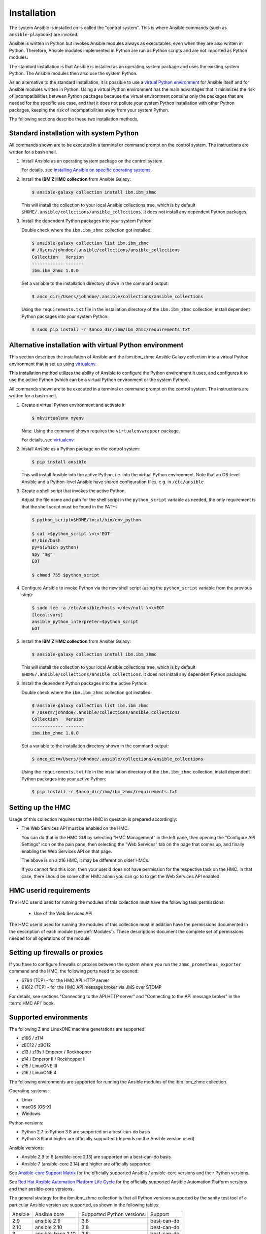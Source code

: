 .. Copyright 2017,2020 IBM Corp. All Rights Reserved.
..
.. Licensed under the Apache License, Version 2.0 (the "License");
.. you may not use this file except in compliance with the License.
.. You may obtain a copy of the License at
..
..    http://www.apache.org/licenses/LICENSE-2.0
..
.. Unless required by applicable law or agreed to in writing, software
.. distributed under the License is distributed on an "AS IS" BASIS,
.. WITHOUT WARRANTIES OR CONDITIONS OF ANY KIND, either express or implied.
.. See the License for the specific language governing permissions and
.. limitations under the License.
..


.. _`Installation`:

Installation
============

The system Ansible is installed on is called the "control system". This is
where Ansible commands (such as ``ansible-playbook``) are invoked.

Ansible is written in Python but invokes Ansible modules always as executables,
even when they are also written in Python. Therefore, Ansible modules
implemented in Python are run as Python scripts and are not imported as Python
modules.

The standard installation is that Ansible is installed as an operating system
package and uses the existing system Python. The Ansible modules then also use
the system Python.

As an alternative to the standard installation, it is possible to use a
`virtual Python environment`_ for Ansible itself and for Ansible modules
written in Python. Using a virtual Python environment has the main advantages
that it minimizes the risk of incompatibilities between Python packages because
the virtual environment contains only the packages that are needed for the
specific use case, and that it does not pollute your system Python installation
with other Python packages, keeping the risk of incompatibilities away from
your system Python.

.. _`virtual Python environment`: https://docs.python-guide.org/dev/virtualenvs/

The following sections describe these two installation methods.


Standard installation with system Python
----------------------------------------

All commands shown are to be executed in a terminal or command prompt on the
control system. The instructions are written for a bash shell.

.. _`Installing Ansible on specific operating systems`: https://docs.ansible.com/ansible/latest/installation_guide/intro_installation.html#installing-ansible-on-specific-operating-systems

1.  Install Ansible as an operating system package on the control system.

    For details, see `Installing Ansible on specific operating systems`_.

2.  Install the **IBM Z HMC collection** from Ansible Galaxy:

    .. code-block:: sh

        $ ansible-galaxy collection install ibm.ibm_zhmc

    This will install the collection to your local Ansible collections tree,
    which is by default ``$HOME/.ansible/collections/ansible_collections``.
    It does not install any dependent Python packages.

3.  Install the dependent Python packages into your system Python:

    Double check where the ``ibm.ibm_zhmc`` collection got installed:

    .. code-block:: sh

        $ ansible-galaxy collection list ibm.ibm_zhmc
        # /Users/johndoe/.ansible/collections/ansible_collections
        Collection   Version
        ------------ -------
        ibm.ibm_zhmc 1.0.0

    Set a variable to the installation directory shown in the command output:

    .. code-block:: sh

        $ anco_dir=/Users/johndoe/.ansible/collections/ansible_collections

    Using the ``requirements.txt`` file in the installation directory of the
    ``ibm.ibm_zhmc`` collection, install dependent Python packages into your
    system Python:

    .. code-block:: sh

        $ sudo pip install -r $anco_dir/ibm/ibm_zhmc/requirements.txt


Alternative installation with virtual Python environment
--------------------------------------------------------

.. _virtualenv: https://virtualenv.pypa.io/

This section describes the installation of Ansible and the ibm.ibm_zhmc Ansible
Galaxy collection into a virtual Python environment that is set
up using `virtualenv`_.

This installation method utilizes the ability of Ansible to configure the
Python environment it uses, and configures it to use the active Python (which
can be a virtual Python environment or the system Python).

All commands shown are to be executed in a terminal or command prompt on the
control system. The instructions are written for a bash shell.

1.  Create a virtual Python environment and activate it:

    .. code-block:: sh

        $ mkvirtualenv myenv

    Note: Using the command shown requires the ``virtualenvwrapper`` package.

    For details, see `virtualenv`_.

2.  Install Ansible as a Python package on the control system:

    .. code-block:: sh

        $ pip install ansible

    This will install Ansible into the active Python, i.e. into the virtual
    Python environment. Note that an OS-level Ansible and a Python-level
    Ansible have shared configuration files, e.g. in ``/etc/ansible``.

3.  Create a shell script that invokes the active Python.

    Adjust the file name and path for the shell script in the ``python_script``
    variable as needed, the only requirement is that the shell script must be
    found in the PATH:

    .. code-block:: sh

        $ python_script=$HOME/local/bin/env_python

        $ cat >$python_script \<\<'EOT'
        #!/bin/bash
        py=$(which python)
        $py "$@"
        EOT

        $ chmod 755 $python_script

4.  Configure Ansible to invoke Python via the new shell script (using the
    ``python_script`` variable from the previous step):

    .. code-block:: sh

        $ sudo tee -a /etc/ansible/hosts >/dev/null \<\<EOT
        [local:vars]
        ansible_python_interpreter=$python_script
        EOT

5.  Install the **IBM Z HMC collection** from Ansible Galaxy:

    .. code-block:: sh

        $ ansible-galaxy collection install ibm.ibm_zhmc

    This will install the collection to your local Ansible collections tree,
    which is by default ``$HOME/.ansible/collections/ansible_collections``.
    It does not install any dependent Python packages.

6.  Install the dependent Python packages into the active Python:

    Double check where the ``ibm.ibm_zhmc`` collection got installed:

    .. code-block:: sh

        $ ansible-galaxy collection list ibm.ibm_zhmc
        # /Users/johndoe/.ansible/collections/ansible_collections
        Collection   Version
        ------------ -------
        ibm.ibm_zhmc 1.0.0

    Set a variable to the installation directory shown in the command output:

    .. code-block:: sh

        $ anco_dir=/Users/johndoe/.ansible/collections/ansible_collections

    Using the ``requirements.txt`` file in the installation directory of the
    ``ibm.ibm_zhmc`` collection, install dependent Python packages into your
    active Python:

    .. code-block:: sh

        $ pip install -r $anco_dir/ibm/ibm_zhmc/requirements.txt


.. _`Setting up the HMC`:

Setting up the HMC
------------------

Usage of this collection requires that the HMC in question is prepared
accordingly:

* The Web Services API must be enabled on the HMC.

  You can do that in the HMC GUI by selecting "HMC Management" in the left pane,
  then opening the "Configure API Settings" icon on the pain pane,
  then selecting the "Web Services" tab on the page that comes up, and
  finally enabling the Web Services API on that page.

  The above is on a z16 HMC, it may be different on older HMCs.

  If you cannot find this icon, then your userid does not have permission
  for the respective task on the HMC. In that case, there should be some
  other HMC admin you can go to to get the Web Services API enabled.


.. _`HMC userid requirements`:

HMC userid requirements
-----------------------

The HMC userid used for running the modules of this collection must have the
following task permissions:

  * Use of the Web Services API

The HMC userid used for running the modules of this collection must in
addition have the permissions documented in the description of each module
(see :ref:`Modules`). These descriptions document the complete set of
permissions needed for all operations of the module.


.. _`Setting up firewalls or proxies`:

Setting up firewalls or proxies
-------------------------------

If you have to configure firewalls or proxies between the system where you
run the ``zhmc_prometheus_exporter`` command and the HMC, the following ports
need to be opened:

* 6794 (TCP) - for the HMC API HTTP server
* 61612 (TCP) - for the HMC API message broker via JMS over STOMP

For details, see sections "Connecting to the API HTTP server" and
"Connecting to the API message broker" in the :term:`HMC API` book.


.. _`Supported environments`:

Supported environments
----------------------

The following Z and LinuxONE machine generations are supported:

- z196 / z114
- zEC12 / zBC12
- z13 / z13s / Emperor / Rockhopper
- z14 / Emperor II / Rockhopper II
- z15 / LinuxONE III
- z16 / LinuxONE 4

The following environments are supported for running the Ansible modules of the
ibm.ibm_zhmc collection.

Operating systems:

- Linux
- macOS (OS-X)
- Windows

Python versions:

- Python 2.7 to Python 3.8 are supported on a best-can-do basis
- Python 3.9 and higher are officially supported (depends on the Ansible version used)

Ansible versions:

- Ansible 2.9 to 6 (ansible-core 2.13) are supported on a best-can-do basis
- Ansible 7 (ansible-core 2.14) and higher are officially supported

See `Ansible-core Support Matrix <https://docs.ansible.com/ansible/latest/reference_appendices/release_and_maintenance.html#ansible-core-support-matrix>`_
for the officially supported Ansible / ansible-core versions and their Python versions.

See `Red Hat Ansible Automation Platform Life Cycle <https://access.redhat.com/support/policy/updates/ansible-automation-platform>`_
for the officially supported Ansible Automation Platform versions and their ansible-core
versions.

The general strategy for the ibm.ibm_zhmc collection is that all Python versions
supported by the sanity test tool of a particular Ansible version are supported,
as shown in the following tables:

=======  =================  =========================  ===========
Ansible  Ansible core       Supported Python versions  Support
-------  -----------------  -------------------------  -----------
2.9      ansible 2.9        3.8                        best-can-do
2.10     ansible 2.10       3.8                        best-can-do
3        ansible-base 2.10  3.8                        best-can-do
4        ansible-core 2.11  3.8 - 3.9                  best-can-do
5        ansible-core 2.12  3.8 - 3.10                 best-can-do
6        ansible-core 2.13  3.8 - 3.10                 best-can-do
7        ansible-core 2.14  3.9 - 3.11                 official
8        ansible-core 2.15  3.9 - 3.11                 official
9        ansible-core 2.16  3.10 - 3.12                official
10       ansible-core 2.17  3.10 - 3.12                official
=======  =================  =========================  ===========

======  ==========================
Python  Supported Ansible versions
------  --------------------------
3.8     2.9 - 2.10, 3 - 6
3.9     4 - 8
3.10    5 - 9
3.11    7 - 9
3.12    9 and higher
======  ==========================

